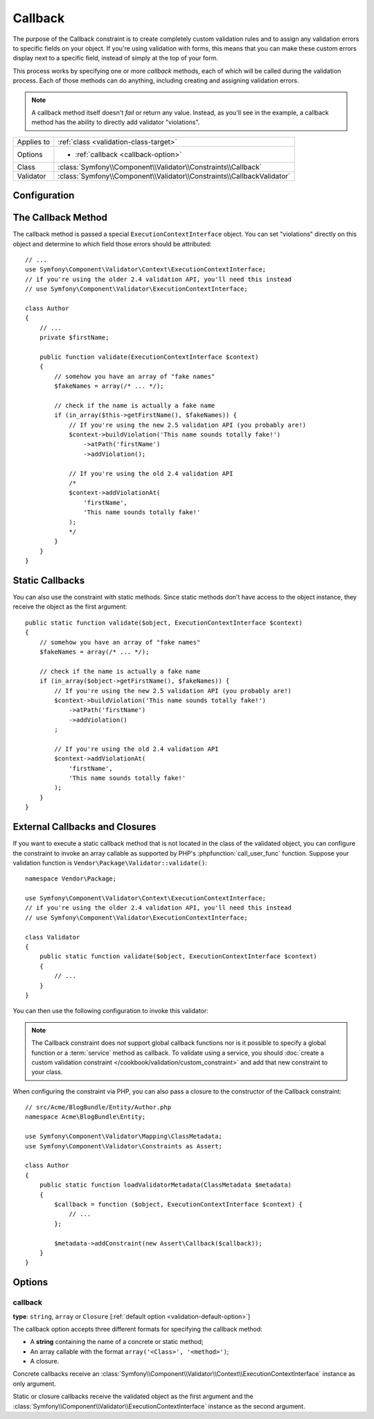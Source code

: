 Callback
========

The purpose of the Callback constraint is to create completely custom
validation rules and to assign any validation errors to specific fields on
your object. If you're using validation with forms, this means that you can
make these custom errors display next to a specific field, instead of simply
at the top of your form.

This process works by specifying one or more *callback* methods, each of
which will be called during the validation process. Each of those methods
can do anything, including creating and assigning validation errors.

.. note::

    A callback method itself doesn't *fail* or return any value. Instead,
    as you'll see in the example, a callback method has the ability to directly
    add validator "violations".

+----------------+------------------------------------------------------------------------+
| Applies to     | :ref:`class <validation-class-target>`                                 |
+----------------+------------------------------------------------------------------------+
| Options        | - :ref:`callback <callback-option>`                                    |
+----------------+------------------------------------------------------------------------+
| Class          | :class:`Symfony\\Component\\Validator\\Constraints\\Callback`          |
+----------------+------------------------------------------------------------------------+
| Validator      | :class:`Symfony\\Component\\Validator\\Constraints\\CallbackValidator` |
+----------------+------------------------------------------------------------------------+

Configuration
-------------

.. configuration-block::

    .. code-block:: yaml

        # src/Acme/BlogBundle/Resources/config/validation.yml
        Acme\BlogBundle\Entity\Author:
            constraints:
                - Callback: [validate]

    .. code-block:: php-annotations

        // src/Acme/BlogBundle/Entity/Author.php
        namespace Acme\BlogBundle\Entity;

        use Symfony\Component\Validator\Constraints as Assert;
        use Symfony\Component\Validator\Context\ExecutionContextInterface;
        // if you're using the older 2.4 validation API, you'll need this instead
        // use Symfony\Component\Validator\ExecutionContextInterface;

        class Author
        {
            /**
             * @Assert\Callback
             */
            public function validate(ExecutionContextInterface $context)
            {
                // ...
            }
        }

    .. code-block:: xml

        <!-- src/Acme/BlogBundle/Resources/config/validation.xml -->
        <?xml version="1.0" encoding="UTF-8" ?>
        <constraint-mapping xmlns="http://symfony.com/schema/dic/constraint-mapping"
            xmlns:xsi="http://www.w3.org/2001/XMLSchema-instance"
            xsi:schemaLocation="http://symfony.com/schema/dic/constraint-mapping http://symfony.com/schema/dic/constraint-mapping/constraint-mapping-1.0.xsd">

            <class name="Acme\BlogBundle\Entity\Author">
                <constraint name="Callback">validate</constraint>
            </class>
        </constraint-mapping>

    .. code-block:: php

        // src/Acme/BlogBundle/Entity/Author.php
        namespace Acme\BlogBundle\Entity;

        use Symfony\Component\Validator\Mapping\ClassMetadata;
        use Symfony\Component\Validator\Constraints as Assert;

        class Author
        {
            public static function loadValidatorMetadata(ClassMetadata $metadata)
            {
                $metadata->addConstraint(new Assert\Callback('validate'));
            }
        }

The Callback Method
-------------------

The callback method is passed a special ``ExecutionContextInterface`` object. You
can set "violations" directly on this object and determine to which field
those errors should be attributed::

    // ...
    use Symfony\Component\Validator\Context\ExecutionContextInterface;
    // if you're using the older 2.4 validation API, you'll need this instead
    // use Symfony\Component\Validator\ExecutionContextInterface;

    class Author
    {
        // ...
        private $firstName;

        public function validate(ExecutionContextInterface $context)
        {
            // somehow you have an array of "fake names"
            $fakeNames = array(/* ... */);

            // check if the name is actually a fake name
            if (in_array($this->getFirstName(), $fakeNames)) {
                // If you're using the new 2.5 validation API (you probably are!)
                $context->buildViolation('This name sounds totally fake!')
                    ->atPath('firstName')
                    ->addViolation();

                // If you're using the old 2.4 validation API
                /*
                $context->addViolationAt(
                    'firstName',
                    'This name sounds totally fake!'
                );
                */
            }
        }
    }

Static Callbacks
----------------

You can also use the constraint with static methods. Since static methods don't
have access to the object instance, they receive the object as the first argument::

    public static function validate($object, ExecutionContextInterface $context)
    {
        // somehow you have an array of "fake names"
        $fakeNames = array(/* ... */);

        // check if the name is actually a fake name
        if (in_array($object->getFirstName(), $fakeNames)) {
            // If you're using the new 2.5 validation API (you probably are!)
            $context->buildViolation('This name sounds totally fake!')
                ->atPath('firstName')
                ->addViolation()
            ;

            // If you're using the old 2.4 validation API
            $context->addViolationAt(
                'firstName',
                'This name sounds totally fake!'
            );
        }
    }

External Callbacks and Closures
-------------------------------

If you want to execute a static callback method that is not located in the class
of the validated object, you can configure the constraint to invoke an array
callable as supported by PHP's :phpfunction:`call_user_func` function. Suppose
your validation function is ``Vendor\Package\Validator::validate()``::

    namespace Vendor\Package;

    use Symfony\Component\Validator\Context\ExecutionContextInterface;
    // if you're using the older 2.4 validation API, you'll need this instead
    // use Symfony\Component\Validator\ExecutionContextInterface;

    class Validator
    {
        public static function validate($object, ExecutionContextInterface $context)
        {
            // ...
        }
    }

You can then use the following configuration to invoke this validator:

.. configuration-block::

    .. code-block:: yaml

        # src/Acme/BlogBundle/Resources/config/validation.yml
        Acme\BlogBundle\Entity\Author:
            constraints:
                - Callback: [Vendor\Package\Validator, validate]

    .. code-block:: php-annotations

        // src/Acme/BlogBundle/Entity/Author.php
        namespace Acme\BlogBundle\Entity;

        use Symfony\Component\Validator\Constraints as Assert;

        /**
         * @Assert\Callback({"Vendor\Package\Validator", "validate"})
         */
        class Author
        {
        }

    .. code-block:: xml

        <!-- src/Acme/BlogBundle/Resources/config/validation.xml -->
        <?xml version="1.0" encoding="UTF-8" ?>
        <constraint-mapping xmlns="http://symfony.com/schema/dic/constraint-mapping"
            xmlns:xsi="http://www.w3.org/2001/XMLSchema-instance"
            xsi:schemaLocation="http://symfony.com/schema/dic/constraint-mapping http://symfony.com/schema/dic/constraint-mapping/constraint-mapping-1.0.xsd">

            <class name="Acme\BlogBundle\Entity\Author">
                <constraint name="Callback">
                    <value>Vendor\Package\Validator</value>
                    <value>validate</value>
                </constraint>
            </class>
        </constraint-mapping>

    .. code-block:: php

        // src/Acme/BlogBundle/Entity/Author.php
        namespace Acme\BlogBundle\Entity;

        use Symfony\Component\Validator\Mapping\ClassMetadata;
        use Symfony\Component\Validator\Constraints as Assert;

        class Author
        {
            public static function loadValidatorMetadata(ClassMetadata $metadata)
            {
                $metadata->addConstraint(new Assert\Callback(array(
                    'Vendor\Package\Validator',
                    'validate',
                )));
            }
        }

.. note::

    The Callback constraint does *not* support global callback functions nor
    is it possible to specify a global function or a :term:`service` method
    as callback. To validate using a service, you should
    :doc:`create a custom validation constraint </cookbook/validation/custom_constraint>`
    and add that new constraint to your class.

When configuring the constraint via PHP, you can also pass a closure to the
constructor of the Callback constraint::

    // src/Acme/BlogBundle/Entity/Author.php
    namespace Acme\BlogBundle\Entity;

    use Symfony\Component\Validator\Mapping\ClassMetadata;
    use Symfony\Component\Validator\Constraints as Assert;

    class Author
    {
        public static function loadValidatorMetadata(ClassMetadata $metadata)
        {
            $callback = function ($object, ExecutionContextInterface $context) {
                // ...
            };

            $metadata->addConstraint(new Assert\Callback($callback));
        }
    }

Options
-------

.. _callback-option:

callback
~~~~~~~~

**type**: ``string``, ``array`` or ``Closure`` [:ref:`default option <validation-default-option>`]

The callback option accepts three different formats for specifying the
callback method:

* A **string** containing the name of a concrete or static method;

* An array callable with the format ``array('<Class>', '<method>')``;

* A closure.

Concrete callbacks receive an :class:`Symfony\\Component\\Validator\\Context\\ExecutionContextInterface`
instance as only argument.

Static or closure callbacks receive the validated object as the first argument
and the :class:`Symfony\\Component\\Validator\\ExecutionContextInterface`
instance as the second argument.
